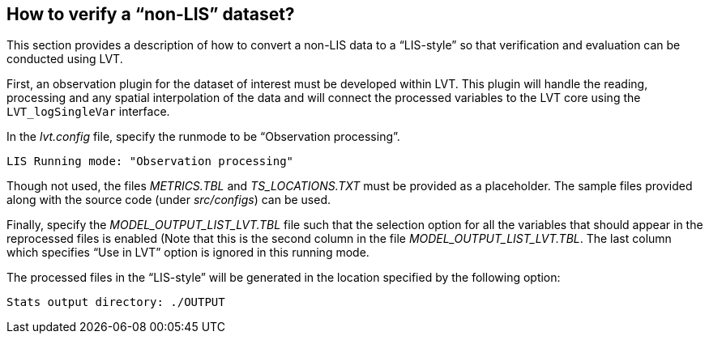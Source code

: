 
[[sec-lvt_runmode0]]
== How to verify a "`non-LIS`" dataset?

This section provides a description of how to convert a non-LIS data to a "`LIS-style`" so that verification and evaluation can be conducted using LVT.

First, an observation plugin for the dataset of interest must be developed within LVT. This plugin will handle the reading, processing and any spatial interpolation of the data and will connect the processed variables to the LVT core using the `LVT_logSingleVar` interface.

In the _lvt.config_ file, specify the runmode to be "`Observation processing`".

....
LIS Running mode: "Observation processing"
....

Though not used, the files _METRICS.TBL_ and _TS_LOCATIONS.TXT_ must be provided as a placeholder. The sample files provided along with the source code (under _src/configs_) can be used.

Finally, specify the _MODEL_OUTPUT_LIST_LVT.TBL_ file such that the selection option for all the variables that should appear in the reprocessed files is enabled (Note that this is the second column in the file _MODEL_OUTPUT_LIST_LVT.TBL_.  The last column which specifies "`Use in LVT`" option is ignored in this running mode.

The processed files in the "`LIS-style`" will be generated in the location specified by the following option:

....
Stats output directory: ./OUTPUT
....


